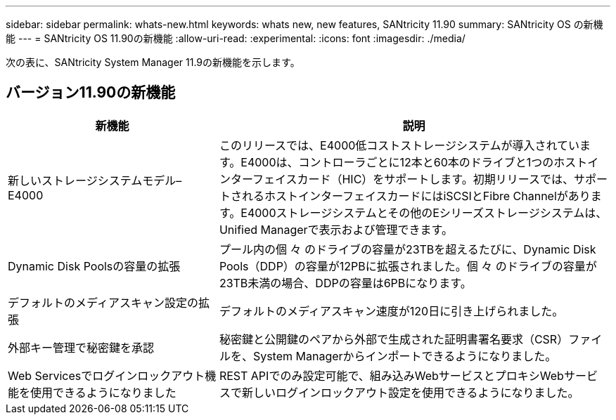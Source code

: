 ---
sidebar: sidebar 
permalink: whats-new.html 
keywords: whats new, new features, SANtricity 11.90 
summary: SANtricity OS の新機能 
---
= SANtricity OS 11.90の新機能
:allow-uri-read: 
:experimental: 
:icons: font
:imagesdir: ./media/


[role="lead"]
次の表に、SANtricity System Manager 11.9の新機能を示します。



== バージョン11.90の新機能

[cols="35h,~"]
|===
| 新機能 | 説明 


 a| 
新しいストレージシステムモデル– E4000
 a| 
このリリースでは、E4000低コストストレージシステムが導入されています。E4000は、コントローラごとに12本と60本のドライブと1つのホストインターフェイスカード（HIC）をサポートします。初期リリースでは、サポートされるホストインターフェイスカードにはiSCSIとFibre Channelがあります。E4000ストレージシステムとその他のEシリーズストレージシステムは、Unified Managerで表示および管理できます。



 a| 
Dynamic Disk Poolsの容量の拡張
 a| 
プール内の個 々 のドライブの容量が23TBを超えるたびに、Dynamic Disk Pools（DDP）の容量が12PBに拡張されました。個 々 のドライブの容量が23TB未満の場合、DDPの容量は6PBになります。



 a| 
デフォルトのメディアスキャン設定の拡張
 a| 
デフォルトのメディアスキャン速度が120日に引き上げられました。



 a| 
外部キー管理で秘密鍵を承認
 a| 
秘密鍵と公開鍵のペアから外部で生成された証明書署名要求（CSR）ファイルを、System Managerからインポートできるようになりました。



 a| 
Web Servicesでログインロックアウト機能を使用できるようになりました
 a| 
REST APIでのみ設定可能で、組み込みWebサービスとプロキシWebサービスで新しいログインロックアウト設定を使用できるようになりました。

|===